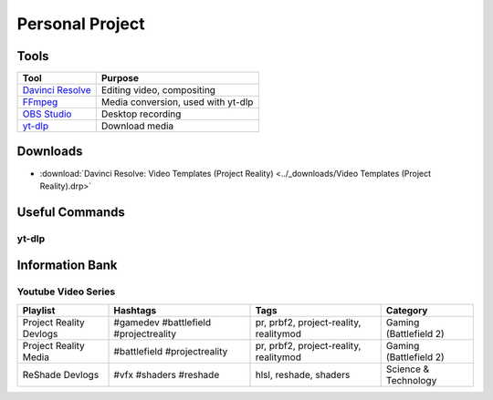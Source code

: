 
Personal Project
================

Tools
-----

.. list-table::
   :header-rows: 1

   * - Tool
     - Purpose
   * - `Davinci Resolve <https://www.blackmagicdesign.com/products/davinciresolve>`_
     - Editing video, compositing
   * - `FFmpeg <https://ffmpeg.org/>`_
     - Media conversion, used with yt-dlp
   * - `OBS Studio <https://obsproject.com/>`_
     - Desktop recording
   * - `yt-dlp <https://github.com/yt-dlp/yt-dlp>`_
     - Download media

Downloads
---------

- :download:`Davinci Resolve: Video Templates (Project Reality) <../_downloads/Video Templates (Project Reality).drp>`

Useful Commands
---------------

yt-dlp
^^^^^^

.. describe:: yt-dlp -f bv+ba <link path>

   Downloads the best video and audio from a link.

.. describe:: yt-dlp -f bv+ba -a <.txt file path>

   Downloads the best video and audio from a list.

Information Bank
----------------

Youtube Video Series
^^^^^^^^^^^^^^^^^^^^

.. list-table::
   :header-rows: 1

   * - Playlist
     - Hashtags
     - Tags
     - Category
   * - Project Reality Devlogs
     - #gamedev #battlefield #projectreality
     - pr, prbf2, project-reality, realitymod
     - Gaming (Battlefield 2)
   * - Project Reality Media
     - #battlefield #projectreality
     - pr, prbf2, project-reality, realitymod
     - Gaming (Battlefield 2)
   * - ReShade Devlogs
     - #vfx #shaders #reshade
     - hlsl, reshade, shaders
     - Science & Technology

